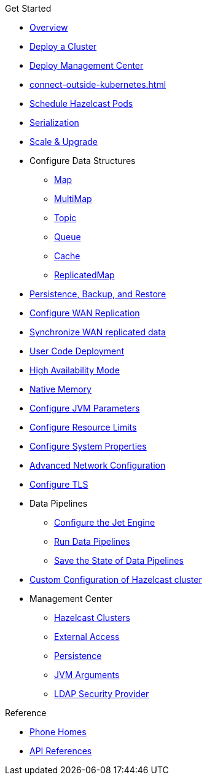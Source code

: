 .Get Started
* xref:index.adoc[Overview]
* xref:get-started.adoc[Deploy a Cluster]
* xref:deploy-management-center.adoc[Deploy Management Center]
* xref:connect-outside-kubernetes.adoc[]
* xref:scheduling-configuration.adoc[Schedule Hazelcast Pods]
* xref:serialization-configuration.adoc[Serialization]
* xref:scaling-upgrading.adoc[Scale & Upgrade]
* Configure Data Structures
** xref:map-configuration.adoc[Map]
** xref:multimap-configuration.adoc[MultiMap]
** xref:topic-configuration.adoc[Topic]
** xref:queue-configuration.adoc[Queue]
** xref:cache-configuration.adoc[Cache]
** xref:replicatedmap-configuration.adoc[ReplicatedMap]
* xref:backup-restore.adoc[Persistence, Backup, and Restore]
* xref:wan-replication.adoc[Configure WAN Replication]
* xref:wan-sync.adoc[Synchronize WAN replicated data]
* xref:user-code-deployment.adoc[User Code Deployment]
* xref:high-availability-mode.adoc[High Availability Mode]
* xref:native-memory.adoc[Native Memory]
* xref:jvm-parameters.adoc[Configure JVM Parameters]
* xref:resource-configuration.adoc[Configure Resource Limits]
* xref:hazelcast-parameters.adoc[Configure System Properties]
* xref:advanced-networking.adoc[Advanced Network Configuration]
* xref:tls.adoc[Configure TLS]
* Data Pipelines
** xref:jet-engine-configuration.adoc[Configure the Jet Engine]
** xref:jet-job-configuration.adoc[Run Data Pipelines]
** xref:jet-job-snapshot.adoc[Save the State of Data Pipelines]
* xref:custom-config.adoc[Custom Configuration of Hazelcast cluster]
* Management Center
** xref:management-center-clusters.adoc[Hazelcast Clusters]
** xref:management-center-external-access.adoc[External Access]
** xref:management-center-persistence.adoc[Persistence]
** xref:management-center-jvm-args.adoc[JVM Arguments]
** xref:management-center-ldap.adoc[LDAP Security Provider]

.Reference
// Configuration options/spec files/any other reference docs
* xref:phone-homes.adoc[Phone Homes]
* xref:api-ref.adoc[API References]